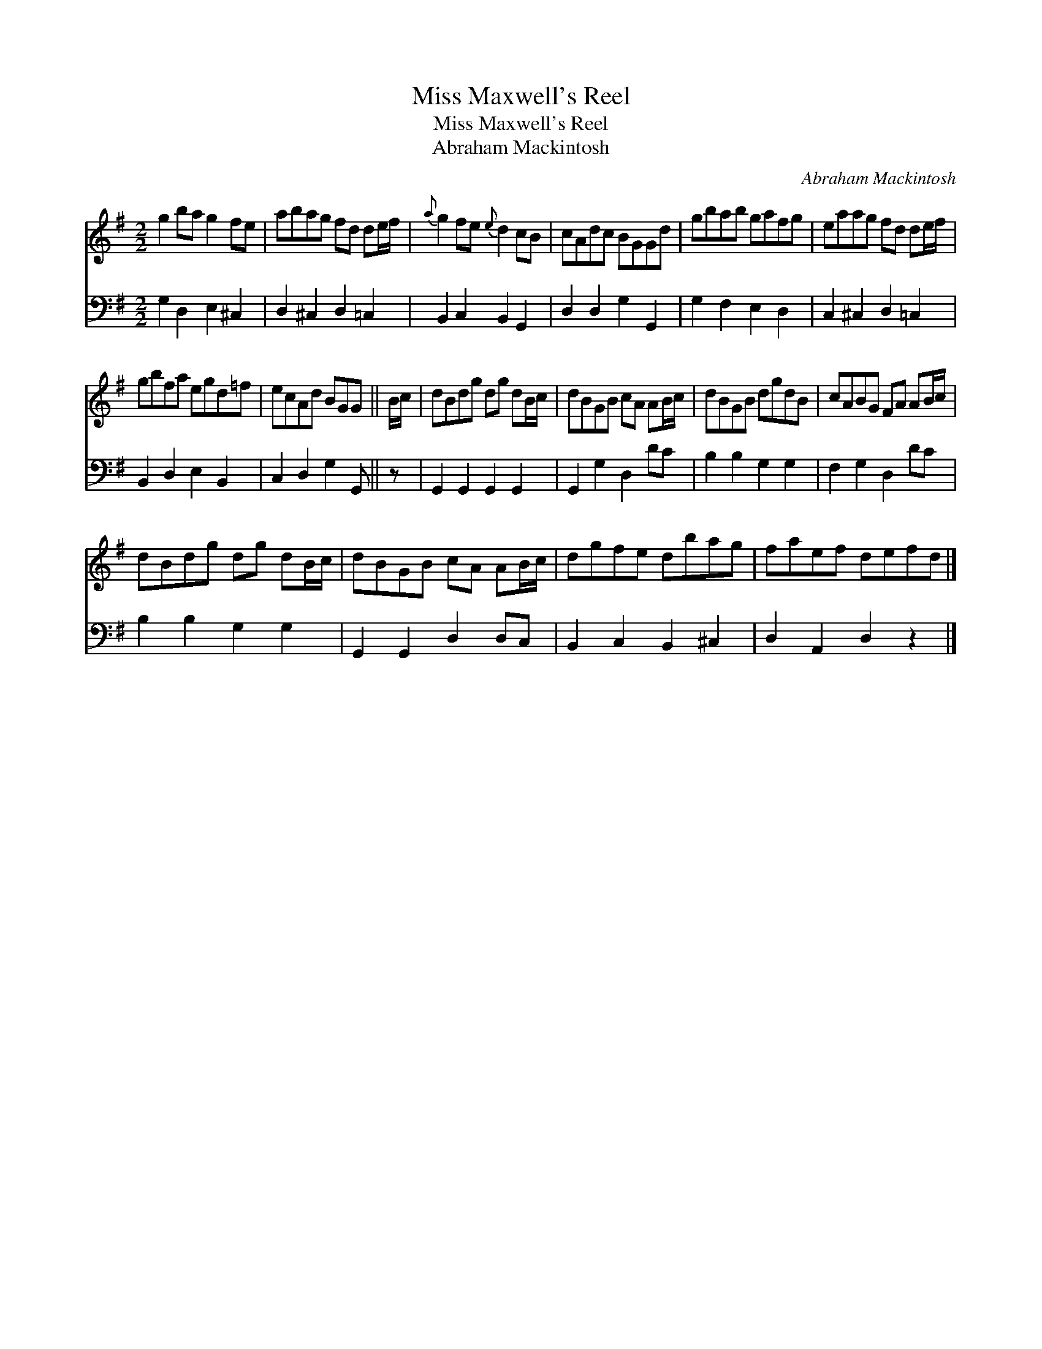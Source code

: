 X:1
T:Miss Maxwell's Reel
T:Miss Maxwell's Reel
T:Abraham Mackintosh
C:Abraham Mackintosh
%%score 1 2
L:1/8
M:2/2
K:G
V:1 treble 
V:2 bass 
V:1
 g2 ba g2 fe | abag fd de/f/ |{a} g2 fe{e} d2 cB | cAdc BGGd | gbab gafg | eaag fd de/f/ | %6
 gbfa egd=f | ecAd BGG || B/c/ | dBdg dg dB/c/ | dBGB cA AB/c/ | dBGB dgdB | cABG FA AB/c/ | %13
 dBdg dg dB/c/ | dBGB cA AB/c/ | dgfe dbag | faef defd |] %17
V:2
 G,2 D,2 E,2 ^C,2 | D,2 ^C,2 D,2 =C,2 | B,,2 C,2 B,,2 G,,2 | D,2 D,2 G,2 G,,2 | G,2 F,2 E,2 D,2 | %5
 C,2 ^C,2 D,2 =C,2 | B,,2 D,2 E,2 B,,2 | C,2 D,2 G,2 G,, || z | G,,2 G,,2 G,,2 G,,2 | %10
 G,,2 G,2 D,2 DC | B,2 B,2 G,2 G,2 | F,2 G,2 D,2 DC | B,2 B,2 G,2 G,2 | G,,2 G,,2 D,2 D,C, | %15
 B,,2 C,2 B,,2 ^C,2 | D,2 A,,2 D,2 z2 |] %17


